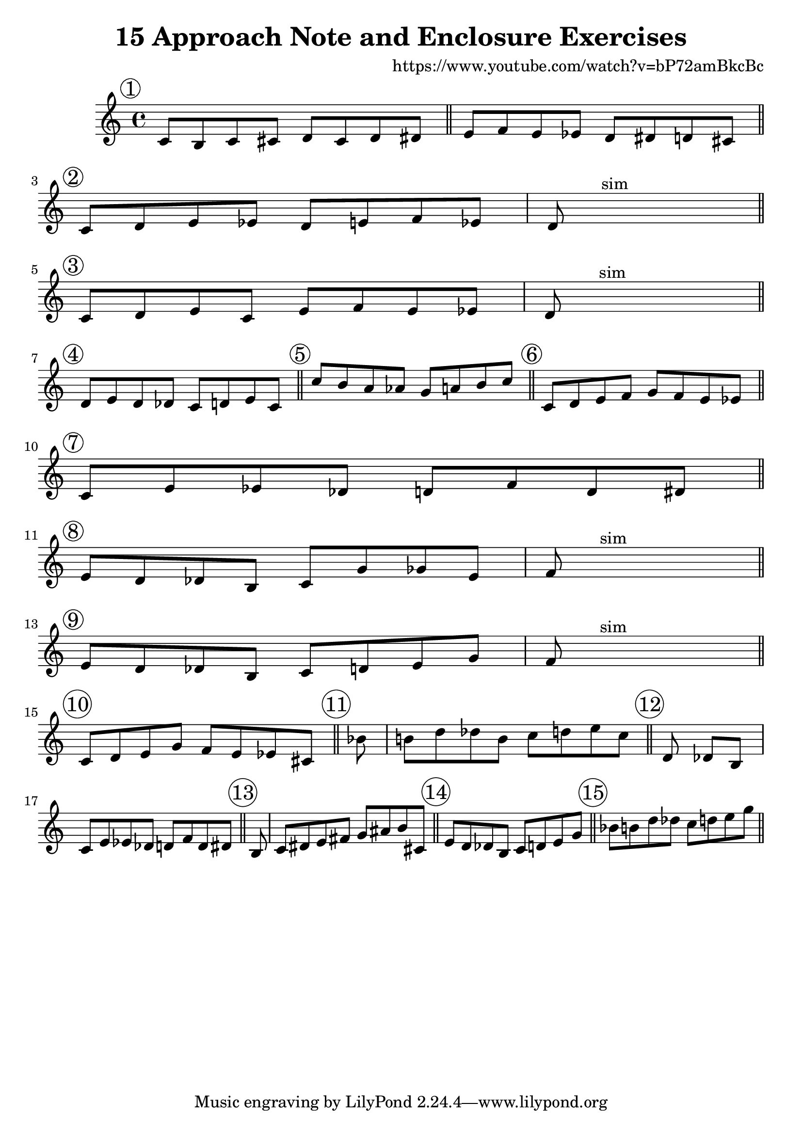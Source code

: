 \version "2.12.3"
#(set-global-staff-size 22)


\header{
	title="15 Approach Note and Enclosure Exercises"
	composer="https://www.youtube.com/watch?v=bP72amBkcBc"
}


<<
	\new Staff{
	\clef treble \time 4/4 \key c \major
		\mark \markup \circle "1"
		\relative c'{c8 b c cis d cis d dis \bar "||"}
		\relative c'{e8 f e es d dis d cis \bar "||"}
		\break
		
		\mark \markup \circle "2"
		\relative c'{c8 d e es d e f es | d8 s^sim s2.\bar "||"}
		\break
		
		\mark \markup \circle "3"
		\relative c'{ c8 d e c  e f e es | d8 s^sim s2.\bar "||"}
		\break
		
		\mark \markup \circle "4"
		\relative c'{ d8 e d des  c d e c \bar "||"}
		% \break
		
		\mark \markup \circle "5"
		\relative c''{ c8 b a as  g a b c \bar "||"}
		% \break
		
		\mark \markup \circle "6"
		\relative c'{ c d e f g f e es \bar "||"}
		\break
		
		\mark \markup \circle "7"
		\relative c'{ c8 e es des  d f d dis \bar "||"}
		\break
		
		\mark \markup \circle "8"
		\relative c'{ e8 d des b  c g' ges e | f8 s^sim s2. \bar "||"}
		\break
		
		\mark \markup \circle "9"
		\relative c'{ e8 d des b c d e g | f8 s^sim s2. \bar "||"}
		\break
		
		\mark \markup \circle "10"
		\relative c'{ c8 d e g f e es cis \bar "||"}
		% \break
		
		\mark \markup \circle "11"
		\relative c''{ \cadenzaOn bes8 \cadenzaOff \bar "|" b d des b c d e c \bar "||"}
		% \break
		
		\mark \markup \circle "12"
		\relative c'{ \cadenzaOn d8 des [b] \cadenzaOff \bar "|" c8 e es des! d f d dis \bar "||"}
		% \break
		
		\mark \markup \circle "13"
		\relative c'{ \cadenzaOn b8 \cadenzaOff \bar "|" c dis e fis g ais b cis, \bar "||"}
		% \break
		
		\mark \markup \circle "14"
		\relative c'{ e8 d des b  c d e g \bar "||"}
		% \break
		
		\mark \markup \circle "15"
		\relative c''{ bes8 b d des  c d e g \bar "||"}
		% \break
	}
>>
